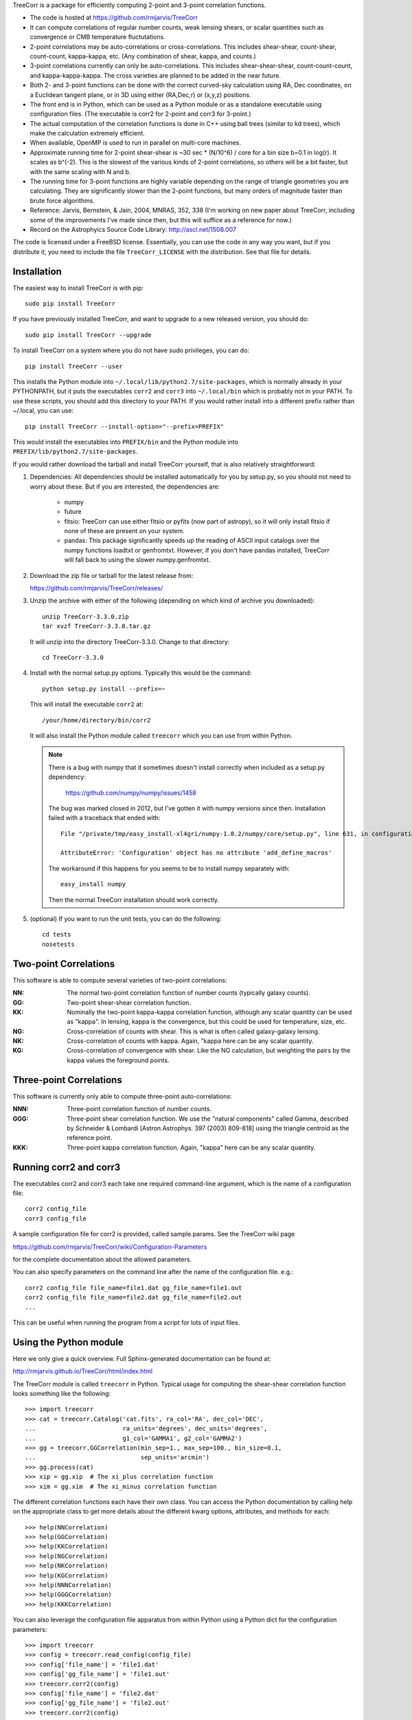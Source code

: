 
TreeCorr is a package for efficiently computing 2-point and 3-point correlation
functions.

- The code is hosted at https://github.com/rmjarvis/TreeCorr
- It can compute correlations of regular number counts, weak lensing shears, or
  scalar quantities such as convergence or CMB temperature fluctutations.
- 2-point correlations may be auto-correlations or cross-correlations.  This
  includes shear-shear, count-shear, count-count, kappa-kappa, etc.  (Any
  combination of shear, kappa, and counts.)
- 3-point correlations currently can only be auto-correlations.  This includes
  shear-shear-shear, count-count-count, and kappa-kappa-kappa.  The cross
  varieties are planned to be added in the near future.
- Both 2- and 3-point functions can be done with the correct curved-sky 
  calculation using RA, Dec coordinates, on a Euclidean tangent plane, or in
  3D using either (RA,Dec,r) or (x,y,z) positions.
- The front end is in Python, which can be used as a Python module or as a 
  standalone executable using configuration files. (The executable is corr2
  for 2-point and corr3 for 3-point.)
- The actual computation of the correlation functions is done in C++ using ball
  trees (similar to kd trees), which make the calculation extremely efficient.
- When available, OpenMP is used to run in parallel on multi-core machines.
- Approximate running time for 2-point shear-shear is ~30 sec * (N/10^6) / core
  for a bin size b=0.1 in log(r).  It scales as b^(-2).  This is the slowest
  of the various kinds of 2-point correlations, so others will be a bit faster,
  but with the same scaling with N and b.
- The running time for 3-point functions are highly variable depending on the 
  range of triangle geometries you are calculating.  They are significantly
  slower than the 2-point functions, but many orders of magnitude faster than
  brute force algorithms.
- Reference: Jarvis, Bernstein, & Jain, 2004, MNRAS, 352, 338
  (I'm working on new paper about TreeCorr, including some of the improvements
  I've made since then, but this will suffice as a reference for now.)
- Record on the Astrophyics Source Code Library: http://ascl.net/1508.007

The code is licensed under a FreeBSD license.  Essentially, you can use the 
code in any way you want, but if you distribute it, you need to include the 
file ``TreeCorr_LICENSE`` with the distribution.  See that file for details.


Installation
------------

The easiest way to install TreeCorr is with pip::

    sudo pip install TreeCorr

If you have previously installed TreeCorr, and want to upgrade to a new
released version, you should do::

    sudo pip install TreeCorr --upgrade

To install TreeCorr on a system where you do not have sudo privileges,
you can do::

    pip install TreeCorr --user

This installs the Python module into ``~/.local/lib/python2.7/site-packages``,
which is normally already in your PYTHONPATH, but it puts the executables
``corr2`` and ``corr3`` into ``~/.local/bin`` which is probably not in your PATH.
To use these scripts, you should add this directory to your PATH.  If you would
rather install into a different prefix rather than ~/.local, you can use::

    pip install TreeCorr --install-option="--prefix=PREFIX"

This would install the executables into ``PREFIX/bin`` and the Python module
into ``PREFIX/lib/python2.7/site-packages``.


If you would rather download the tarball and install TreeCorr yourself,
that is also relatively straightforward:

1. Dependencies: All dependencies should be installed automatically for you by
   setup.py, so you should not need to worry about these.  But if you are
   interested, the dependencies are:

    - numpy
    - future
    - fitsio: TreeCorr can use either fitsio or pyfits (now part of astropy),
      so it will only install fitsio if none of these are present on your
      system.
    - pandas: This package significantly speeds up the reading of ASCII
      input catalogs over the numpy functions loadtxt or genfromtxt.
      However, if you don't have pandas installed, TreeCorr will fall back
      to using the slower numpy.genfromtxt.

2. Download the zip file or tarball for the latest release from:

   https://github.com/rmjarvis/TreeCorr/releases/

3. Unzip the archive with either of the following (depending on which kind
   of archive you downloaded)::

        unzip TreeCorr-3.3.0.zip
        tar xvzf TreeCorr-3.3.0.tar.gz

   It will unzip into the directory TreeCorr-3.3.0. Change to that directory::

        cd TreeCorr-3.3.0

4. Install with the normal setup.py options.  Typically this would be the
   command::

        python setup.py install --prefix=~

   This will install the executable ``corr2`` at::

        /your/home/directory/bin/corr2

   It will also install the Python module called ``treecorr`` which you can use
   from within Python.

   .. note::

        There is a bug with numpy that it sometimes doesn't install correctly
        when included as a setup.py dependency:

            https://github.com/numpy/numpy/issues/1458  

        The bug was marked closed in 2012, but I've gotten it with numpy
        versions since then. Installation failed with a traceback that ended
        with::

            File "/private/tmp/easy_install-xl4gri/numpy-1.8.2/numpy/core/setup.py", line 631, in configuration

            AttributeError: 'Configuration' object has no attribute 'add_define_macros'

        The workaround if this happens for you seems to be to install numpy
        separately with::

            easy_install numpy

        Then the normal TreeCorr installation should work correctly.



5. (optional) If you want to run the unit tests, you can do the following::

        cd tests
        nosetests



Two-point Correlations
----------------------

This software is able to compute several varieties of two-point correlations:

:NN:  The normal two-point correlation function of number counts (typically
      galaxy counts).

:GG:  Two-point shear-shear correlation function.

:KK:  Nominally the two-point kappa-kappa correlation function, although any
      scalar quantity can be used as "kappa".  In lensing, kappa is the 
      convergence, but this could be used for temperature, size, etc.

:NG:  Cross-correlation of counts with shear.  This is what is often called
      galaxy-galaxy lensing.

:NK:  Cross-correlation of counts with kappa.  Again, "kappa here can be any scalar
      quantity.

:KG:  Cross-correlation of convergence with shear.  Like the NG calculation, but 
      weighting the pairs by the kappa values the foreground points.


Three-point Correlations
------------------------

This software is currently only able to compute three-point auto-correlations:

:NNN: Three-point correlation function of number counts.

:GGG: Three-point shear correlation function.  We use the "natural components"
      called Gamma, described by Schneider & Lombardi [Astron.Astrophys. 397
      (2003) 809-818] using the triangle centroid as the reference point.

:KKK: Three-point kappa correlation function.  Again, "kappa" here can be any
      scalar quantity.


Running corr2 and corr3
-----------------------

The executables corr2 and corr3 each take one required command-line argument,
which is the name of a configuration file::

    corr2 config_file
    corr3 config_file

A sample configuration file for corr2 is provided, called sample.params.  
See the TreeCorr wiki page

https://github.com/rmjarvis/TreeCorr/wiki/Configuration-Parameters

for the complete documentation about the allowed parameters.

You can also specify parameters on the command line after the name of 
the configuration file. e.g.::

    corr2 config_file file_name=file1.dat gg_file_name=file1.out
    corr2 config_file file_name=file2.dat gg_file_name=file2.out
    ...

This can be useful when running the program from a script for lots of input 
files.


Using the Python module
-----------------------

Here we only give a quick overview.  Full Sphinx-generated documentation can
be found at:

http://rmjarvis.github.io/TreeCorr/html/index.html

The TreeCorr module is called ``treecorr`` in Python.  Typical usage for
computing the shear-shear correlation function looks something like the
following::

    >>> import treecorr
    >>> cat = treecorr.Catalog('cat.fits', ra_col='RA', dec_col='DEC',
    ...                        ra_units='degrees', dec_units='degrees',
    ...                        g1_col='GAMMA1', g2_col='GAMMA2')
    >>> gg = treecorr.GGCorrelation(min_sep=1., max_sep=100., bin_size=0.1,
    ...                             sep_units='arcmin')
    >>> gg.process(cat)
    >>> xip = gg.xip  # The xi_plus correlation function
    >>> xim = gg.xim  # The xi_minus correlation function

The different correlation functions each have their own class.  You can 
access the Python documentation by calling help on the appropriate class
to get more details about the different kwarg options, attributes, and 
methods for each::

    >>> help(NNCorrelation)
    >>> help(GGCorrelation)
    >>> help(KKCorrelation)
    >>> help(NGCorrelation)
    >>> help(NKCorrelation)
    >>> help(KGCorrelation)
    >>> help(NNNCorrelation)
    >>> help(GGGCorrelation)
    >>> help(KKKCorrelation)

You can also leverage the configuration file apparatus from within Python
using a Python dict for the configuration parameters::

    >>> import treecorr
    >>> config = treecorr.read_config(config_file)
    >>> config['file_name'] = 'file1.dat'
    >>> config['gg_file_name'] = 'file1.out'
    >>> treecorr.corr2(config)
    >>> config['file_name'] = 'file2.dat'
    >>> config['gg_file_name'] = 'file2.out'
    >>> treecorr.corr2(config)

However, the Python module gives you much more flexibility in how to specify
the input and output, including going directly from and to numpy arrays within
Python.  For a slightly longer "Getting Started" guide see the wiki page:

https://github.com/rmjarvis/TreeCorr/wiki/Guide-to-using-TreeCorr-in-Python


Reporting bugs
--------------

If you find a bug running the code, please report it at:

https://github.com/rmjarvis/TreeCorr/issues

Click "New Issue", which will open up a form for you to fill in with the
details of the problem you are having.


Requesting features
-------------------

If you would like to request a new feature, do the same thing.  Open a new
issue and fill in the details of the feature you would like added to TreeCorr.
Or if there is already an issue for your desired feature, please add to the 
discussion, describing your use case.  The more people who say they want a
feature, the more likely I am to get around to it sooner than later.


